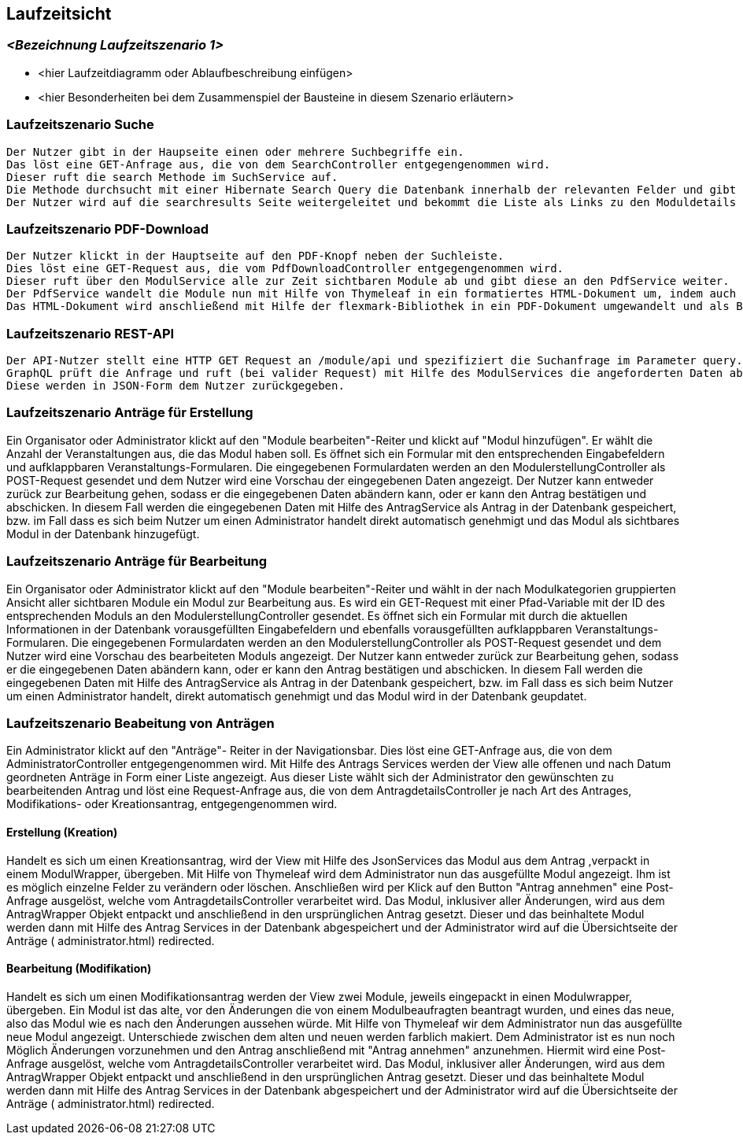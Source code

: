 [[section-runtime-view]]
== Laufzeitsicht



=== _<Bezeichnung Laufzeitszenario 1>_

*  <hier Laufzeitdiagramm oder Ablaufbeschreibung einfügen>
*  <hier Besonderheiten bei dem Zusammenspiel der Bausteine in diesem Szenario erläutern>

=== Laufzeitszenario Suche

 Der Nutzer gibt in der Haupseite einen oder mehrere Suchbegriffe ein.
 Das löst eine GET-Anfrage aus, die von dem SearchController entgegengenommen wird.
 Dieser ruft die search Methode im SuchService auf.
 Die Methode durchsucht mit einer Hibernate Search Query die Datenbank innerhalb der relevanten Felder und gibt dann eine nach Relevanz sortierte Liste zurück.
 Der Nutzer wird auf die searchresults Seite weitergeleitet und bekommt die Liste als Links zu den Moduldetails angezeigt.

=== Laufzeitszenario PDF-Download

 Der Nutzer klickt in der Hauptseite auf den PDF-Knopf neben der Suchleiste.
 Dies löst eine GET-Request aus, die vom PdfDownloadController entgegengenommen wird.
 Dieser ruft über den ModulService alle zur Zeit sichtbaren Module ab und gibt diese an den PdfService weiter.
 Der PdfService wandelt die Module nun mit Hilfe von Thymeleaf in ein formatiertes HTML-Dokument um, indem auch schon das Inhaltsverzeichnis automatisch generiert wurde.
 Das HTML-Dokument wird anschließend mit Hilfe der flexmark-Bibliothek in ein PDF-Dokument umgewandelt und als ByteStrom an den Controller zurückgegeben, welcher dem Nutzer dann dieses PDF-Dokument zum Download zur Verfügung stellt.

=== Laufzeitszenario REST-API

 Der API-Nutzer stellt eine HTTP GET Request an /module/api und spezifiziert die Suchanfrage im Parameter query.
 GraphQL prüft die Anfrage und ruft (bei valider Request) mit Hilfe des ModulServices die angeforderten Daten ab.
 Diese werden in JSON-Form dem Nutzer zurückgegeben.

=== Laufzeitszenario Anträge für Erstellung

Ein Organisator oder Administrator klickt auf den "Module bearbeiten"-Reiter und klickt auf "Modul hinzufügen".
Er wählt die Anzahl der Veranstaltungen aus, die das Modul haben soll.
Es öffnet sich ein Formular mit den entsprechenden Eingabefeldern und aufklappbaren Veranstaltungs-Formularen.
Die eingegebenen Formulardaten werden an den ModulerstellungController als POST-Request gesendet und dem Nutzer wird eine Vorschau der eingegebenen Daten angezeigt.
Der Nutzer kann entweder zurück zur Bearbeitung gehen, sodass er die eingegebenen Daten abändern kann, oder er kann den Antrag bestätigen und abschicken.
In diesem Fall werden die eingegebenen Daten mit Hilfe des AntragService als Antrag in der Datenbank gespeichert, bzw. im Fall dass es sich beim Nutzer um einen Administrator handelt direkt automatisch genehmigt und das Modul als sichtbares Modul in der Datenbank hinzugefügt.

=== Laufzeitszenario Anträge für Bearbeitung

Ein Organisator oder Administrator klickt auf den "Module bearbeiten"-Reiter und wählt in der nach Modulkategorien gruppierten Ansicht aller sichtbaren Module ein Modul zur Bearbeitung aus.
Es wird ein GET-Request mit einer Pfad-Variable mit der ID des entsprechenden Moduls an den ModulerstellungController gesendet.
Es öffnet sich ein Formular mit durch die aktuellen Informationen in der Datenbank vorausgefüllten Eingabefeldern und ebenfalls vorausgefüllten aufklappbaren Veranstaltungs-Formularen.
Die eingegebenen Formulardaten werden an den ModulerstellungController als POST-Request gesendet und dem Nutzer wird eine Vorschau des bearbeiteten Moduls angezeigt.
Der Nutzer kann entweder zurück zur Bearbeitung gehen, sodass er die eingegebenen Daten abändern kann, oder er kann den Antrag bestätigen und abschicken.
In diesem Fall werden die eingegebenen Daten mit Hilfe des AntragService als Antrag in der Datenbank gespeichert, bzw. im Fall dass es sich beim Nutzer um einen Administrator handelt, direkt automatisch genehmigt und das Modul wird in der Datenbank geupdatet.

=== Laufzeitszenario Beabeitung von Anträgen

Ein Administrator klickt auf den "Anträge"- Reiter in der Navigationsbar. Dies löst eine GET-Anfrage aus, die von dem AdministratorController entgegengenommen wird. Mit Hilfe des Antrags Services
werden der View alle offenen und nach Datum geordneten Anträge in Form einer Liste angezeigt.
Aus dieser Liste wählt sich der Administrator den gewünschten zu bearbeitenden Antrag und löst eine Request-Anfrage aus, die von dem AntragdetailsController je nach Art des Antrages, Modifikations- oder Kreationsantrag,
entgegengenommen wird.

==== Erstellung (Kreation)
Handelt es sich um einen Kreationsantrag, wird der View mit Hilfe des JsonServices das Modul aus dem Antrag ,verpackt in einem ModulWrapper, übergeben.
Mit Hilfe von Thymeleaf wird dem Administrator nun das ausgefüllte Modul angezeigt. Ihm ist es möglich einzelne Felder zu verändern oder löschen.
Anschließen wird per Klick auf den Button "Antrag annehmen" eine Post-Anfrage ausgelöst, welche vom AntragdetailsController verarbeitet wird.
Das Modul, inklusiver aller Änderungen, wird aus dem AntragWrapper Objekt entpackt und anschließend in den ursprünglichen Antrag gesetzt.
Dieser und das beinhaltete Modul werden dann mit Hilfe des Antrag Services in der Datenbank abgespeichert und der Administrator
wird auf die Übersichtseite der Anträge ( administrator.html) redirected.


==== Bearbeitung (Modifikation)
Handelt es sich um einen Modifikationsantrag werden der View zwei Module, jeweils eingepackt in einen Modulwrapper, übergeben.
Ein Modul ist das alte, vor den Änderungen die von einem Modulbeaufragten beantragt wurden, und eines das neue, also das Modul wie es nach
den Änderungen aussehen würde. Mit Hilfe von Thymeleaf wir dem Administrator nun das ausgefüllte  neue Modul angezeigt. Unterschiede zwischen dem alten und neuen
werden farblich makiert. Dem Administrator ist es nun noch Möglich Änderungen vorzunehmen und den Antrag anschließend mit "Antrag annehmen" anzunehmen.
Hiermit wird eine Post-Anfrage ausgelöst, welche vom AntragdetailsController verarbeitet wird.
Das Modul, inklusiver aller Änderungen, wird aus dem AntragWrapper Objekt entpackt und anschließend in den ursprünglichen Antrag gesetzt.
Dieser und das beinhaltete Modul werden dann mit Hilfe des Antrag Services in der Datenbank abgespeichert und der Administrator
wird auf die Übersichtseite der Anträge ( administrator.html) redirected.
